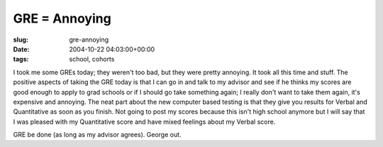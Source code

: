 GRE = Annoying
==============

:slug: gre-annoying
:date: 2004-10-22 04:03:00+00:00
:tags: school, cohorts

I took me some GREs today; they weren't too bad, but they were pretty
annoying. It took all this time and stuff. The positive aspects of
taking the GRE today is that I can go in and talk to my advisor and see
if he thinks my scores are good enough to apply to grad schools or if I
should go take something again; I really don't want to take them again,
it's expensive and annoying. The neat part about the new computer based
testing is that they give you results for Verbal and Quantitative as
soon as you finish. Not going to post my scores because this isn't high
school anymore but I will say that I was pleased with my Quantitative
score and have mixed feelings about my Verbal score.

GRE be done (as long as my advisor agrees). George out.
